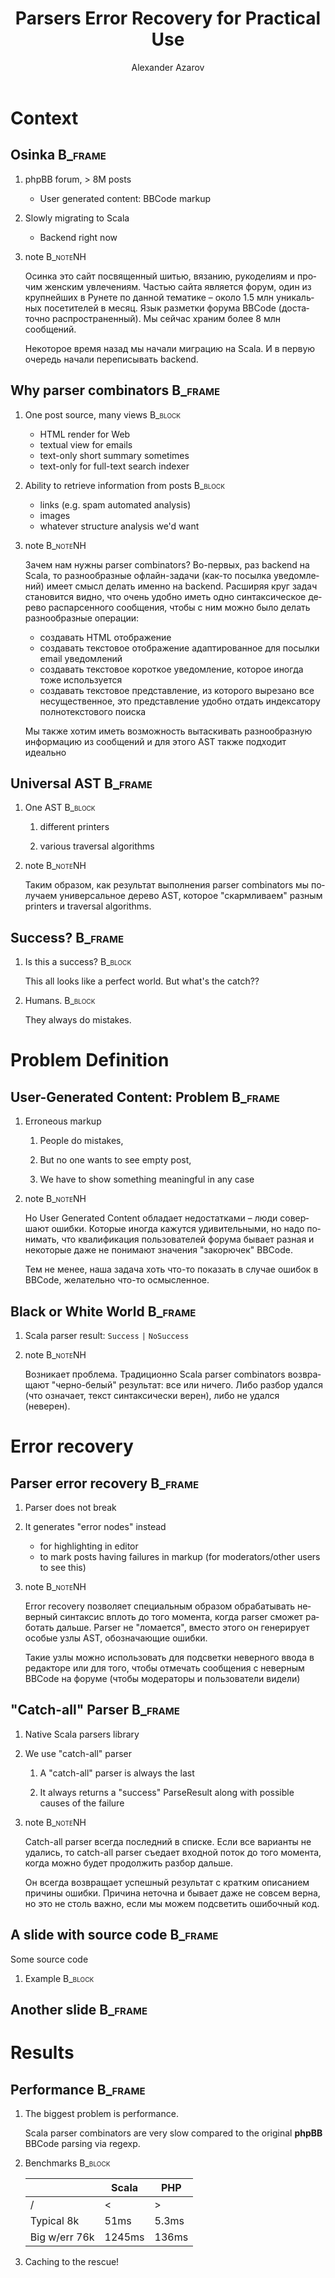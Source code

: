 #+TITLE: Parsers Error Recovery for Practical Use
#+AUTHOR: Alexander Azarov
#+EMAIL: azarov@osinka.ru
#+DESCRIPTION: Slides for Scala.by 8
#+KEYWORDS: scala, parser, slides, presentation
#+LANGUAGE: ru
#+OPTIONS: H:2 toc:nil
#+INFOJS_OPT: view:nil toc:nil ltoc:t mouse:underline buttons:0 path:http://orgmode.org/org-info.js
#+STARTUP: beamer
#+LaTeX_CLASS: beamer
#+LaTeX_CLASS_OPTIONS: [presentation, russian, notes=hide]
#+BEAMER_HEADER_EXTRA: \usetheme{Montpellier}\usecolortheme{seagull}\usefonttheme{structurebold}
#+BEAMER_FRAME_LEVEL: 2
#+LATEX_HEADER: \usepackage{ucs}
#+LATEX_HEADER: \usepackage[utf8x]{inputenc}
#+LATEX_HEADER: \usepackage[T2A]{fontenc}
#+LATEX_HEADER: \usepackage[russian,english]{babel}
#+LATEX_HEADER: \usepackage{color}
#+LATEX_HEADER: \usepackage{listings}
#+LATEX_HEADER: \lstdefinelanguage{scala}{morekeywords={class,case,object,trait,extends,with,lazy,new,override,if,while,for,def,val,var,this},otherkeywords={->,=>},sensitive=true,morecomment=[l]{//},morecomment=[s]{/*}{*/},morestring=[b]"}
#+LATEX_HEADER: \lstset{language=scala,columns=spaceflexible,basicstyle=\small,keywordstyle=\bfseries\ttfamily\color[rgb]{0,0,1},stringstyle=\ttfamily\color[rgb]{0.9,0.4,0},showstringspaces=false,tabsize=2}
#+LATEX_HEADER: \hypersetup{unicode,colorlinks=false,bookmarks}
#+LATEX_HEADER: \institute[\lstinline{azarov@osinka.ru / Osinka.ru}]{\lstinline{azarov@osinka.ru / Osinka.ru}}
#+LATEX_HEADER: \subject{Parsers Error Recovery for Practical Use}

* Meta                                                             :noexport:

Практическая заметка о применении error recovery в Scala parser
combinators при разборе user generated content.

** TODO Scala code 
** TODO Beamer blocks

* Context

** Osinka                                                           :B_frame:

*** phpBB forum, > 8M posts

  - User generated content: BBCode markup

*** Slowly migrating to Scala

  - Backend right now

*** note                                                           :B_noteNH:

Осинка это сайт посвященный шитью, вязанию, рукоделиям и прочим
женским увлечениям. Частью сайта является форум, один из крупнейших в
Рунете по данной тематике -- около 1.5 млн уникальных посетителей в
месяц. Язык разметки форума BBCode (достаточно распространенный). Мы
сейчас храним более 8 млн сообщений.

Некоторое время назад мы начали миграцию на Scala. И в первую очередь
начали переписывать backend.

** Why parser combinators                                           :B_frame:

*** One post source, many views                                     :B_block:
    :PROPERTIES:
    :BEAMER_envargs: <1->
    :BEAMER_env: block
    :END:

  - HTML render for Web
  - textual view for emails
  - text-only short summary sometimes
  - text-only for full-text search indexer

*** Ability to retrieve information from posts                      :B_block:
    :PROPERTIES:
    :BEAMER_envargs: <2->
    :BEAMER_env: block
    :END:

  - links (e.g. spam automated analysis)
  - images
  - whatever structure analysis we'd want

*** note                                                           :B_noteNH:

Зачем нам нужны parser combinators? Во-первых, раз backend на Scala,
то разнообразные офлайн-задачи (как-то посылка уведомлений) имеет
смысл делать именно на backend. Расширяя круг задач становится видно,
что очень удобно иметь одно синтаксическое дерево распарсенного
сообщения, чтобы с ним можно было делать разнообразные операции:

 - создавать HTML отображение
 - создавать текстовое отображение адаптированное для посылки email
   уведомлений
 - создавать текстовое короткое уведомление, которое иногда тоже
   используется
 - создавать текстовое представление, из которого вырезано все
   несущественное, это представление удобно отдать индексатору
   полнотекстового поиска

Мы также хотим иметь возможность вытаскивать разнообразную информацию
из сообщений и для этого AST также подходит идеально

** Universal AST                                                    :B_frame:

*** One AST                                                         :B_block:
    :PROPERTIES:
    :BEAMER_env: block
    :END:

**** different printers

**** various traversal algorithms

*** note                                                           :B_noteNH:

Таким образом, как результат выполнения parser combinators мы получаем
универсальное дерево AST, которое "скармливаем" разным printers и
traversal algorithms.

** Success?                                                         :B_frame:
   :PROPERTIES:
   :BEAMER_env: frame
   :END:

*** Is this a success?                                              :B_block:
    :PROPERTIES:
    :BEAMER_env: block
    :BEAMER_envargs: <1->
    :END:

This all looks like a perfect world. But what's the catch??

*** Humans.                                                         :B_block:
    :PROPERTIES:
    :BEAMER_env: block
    :BEAMER_envargs: <2->
    :END:

They always do mistakes.

* Problem Definition

** User-Generated Content: Problem                                  :B_frame:

*** Erroneous markup

**** People do mistakes,
**** But no one wants to see empty post,
**** We have to show something meaningful in any case

*** note                                                           :B_noteNH:

Но User Generated Content обладает недостатками -- люди совершают
ошибки. Которые иногда кажутся удивительными, но надо понимать, что
квалификация пользователей форума бывает разная и некоторые даже не
понимают значения "закорючек" BBCode.

Тем не менее, наша задача хоть что-то показать в случае ошибок в
BBCode, желательно что-то осмысленное.

** Black or White World                                             :B_frame:

*** Scala parser result: =Success= =|= =NoSuccess=

*** note                                                           :B_noteNH:

Возникает проблема. Традиционно Scala parser combinators возвращают
"черно-белый" результат: все или ничего. Либо разбор удался (что
означает, текст синтаксически верен), либо не удался (неверен).

* Error recovery

** Parser error recovery                                            :B_frame:

*** Parser does not break

*** It generates "error nodes" instead

  - for highlighting in editor
  - to mark posts having failures in markup (for moderators/other users to see this)

*** note                                                           :B_noteNH:

Error recovery позволяет специальным образом обрабатывать неверный
синтаксис вплоть до того момента, когда parser сможет работать
дальше. Parser не "ломается", вместо этого он генерирует особые узлы
AST, обозначающие ошибки.

Такие узлы можно использовать для подсветки неверного ввода в
редакторе или для того, чтобы отмечать сообщения с неверным BBCode на
форуме (чтобы модераторы и пользователи видели)

** "Catch-all" Parser                                               :B_frame:

*** Native Scala parsers library

*** We use "catch-all" parser

**** A "catch-all" parser is always the last

**** It always returns a "success" ParseResult along with possible causes of the failure

*** note                                                           :B_noteNH:
    :PROPERTIES:
    :BEAMER_env: noteNH
    :END:

Catch-all parser всегда последний в списке. Если все варианты не
удались, то catch-all parser съедает входной поток до того момента,
когда можно будет продолжить разбор дальше.

Он всегда возвращает успешный результат с кратким описанием причины
ошибки. Причина неточна и бывает даже не совсем верна, но это не столь
важно, если мы можем подсветить ошибочный код.

** A slide with source code                                         :B_frame:

Some source code

*** Example                                                         :B_block:
    :PROPERTIES:
    :BEAMER_env: block
    :END:
#+NAME: example.scala
#+BEGIN_LaTeX
\lstinputlisting[firstline=13,lastline=27,emptylines=0]{parserSpec.scala}
#+END_LaTeX

** Another slide                                                    :B_frame:
   :PROPERTIES:
   :BEAMER_env: frame
   :END:

#+NAME: another.scala
#+BEGIN_LaTeX
\begin{lstlisting}[language=scala]
object SomeFile extends MyTrait {
  val code = "string".r

  def method(arg: Int): String = {
    code+arg
  }
}
\end{lstlisting}
#+END_LaTeX

* Results

** Performance                                                      :B_frame:
   :PROPERTIES:
   :BEAMER_env: frame
   :END:

*** The biggest problem is performance.

Scala parser combinators are very slow compared to the original *phpBB* BBCode parsing via regexp.
 
*** Benchmarks                                                      :B_block:
    :PROPERTIES:
    :BEAMER_env: block
    :END:

|               | Scala  | PHP   |
|---------------+--------+-------|
| /             | <      | >     |
| Typical 8k    | 51ms   | 5.3ms |
| Big w/err 76k | 1245ms | 136ms |

*** Caching to the rescue!
